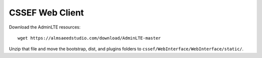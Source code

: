 CSSEF Web Client
================

Download the AdminLTE resources:
::
	wget https://almsaeedstudio.com/download/AdminLTE-master

Unzip that file and move the bootstrap, dist, and plugins folders to ``cssef/WebInterface/WebInterface/static/``.